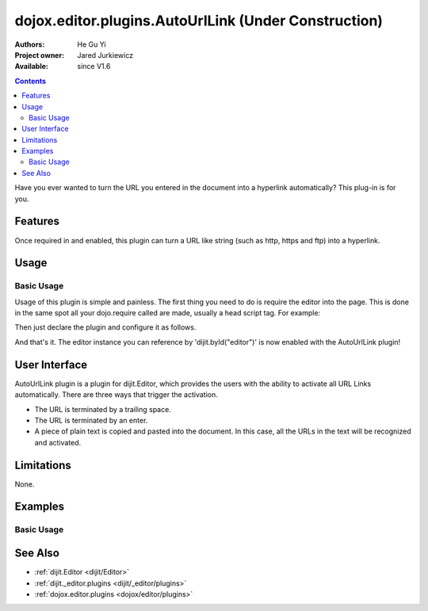 .. _dojox/editor/plugins/AutoUrlLink:

dojox.editor.plugins.AutoUrlLink (Under Construction)
=====================================================

:Authors: He Gu Yi
:Project owner: Jared Jurkiewicz
:Available: since V1.6

.. contents::
    :depth: 2

Have you ever wanted to turn the URL you entered in the document into a hyperlink automatically? This plug-in is for you.

========
Features
========

Once required in and enabled, this plugin can turn a URL like string (such as http, https and ftp) into a hyperlink.

=====
Usage
=====

Basic Usage
-----------
Usage of this plugin is simple and painless. The first thing you need to do is require the editor into the page. This is done in the same spot all your dojo.require called are made, usually a head script tag. For example:

.. html ::

  <script type="text/javascript">
    dojo.require("dijit.Editor");
    ...
  </script>
  ...
  <div data-dojo-type="dijit.Editor" id="editor1">
  ...
  </div>

Then just declare the plugin and configure it as follows.

.. html ::

  <script type="text/javascript">
    dojo.require("dijit.Editor");
    dojo.require("dojox.editor.plugins.AutoUrlLink");
    ...
  </script>
  <div data-dojo-type="dijit.Editor" id="editor1" data-dojo-props="extraPlugins:['autourllink']>
  ...
  </div>

And that's it. The editor instance you can reference by 'dijit.byId("editor")' is now enabled with the AutoUrlLink plugin!

==============
User Interface
==============

AutoUrlLink plugin is a plugin for dijit.Editor, which provides the users with the ability to activate all URL Links automatically. There are three ways that trigger the activation.

* The URL is terminated by a trailing space.
* The URL is terminated by an enter.
* A piece of plain text is copied and pasted into the document. In this case, all the URLs in the text will be recognized and activated.

.. image :: AutoUrlLink.png

===========
Limitations
===========

None.

========
Examples
========

Basic Usage
-----------

.. code-example::
  :djConfig: parseOnLoad: true
  :version: 1.6

  .. javascript::

    <script>
      dojo.require("dijit.Editor");
      dojo.require("dojox.editor.plugins.AutoSave");
    </script>

  .. css::

    <style>
      @import "{{baseUrl}}dojox/editor/plugins/resources/css/AutoSave.css";
    </style>
    
  .. html::

    <b>Click the down arrow and select Set Auto-Save Interval... to save at intervals</b>
    <br>
    <div data-dojo-type="dijit.Editor" height="250px" id="input" data-dojo-props="extraPlugins:['autosave']">
    <div>
    <br>
    blah blah & blah!
    <br>
    </div>
    <br>
    <table>
    <tbody>
    <tr>
    <td style="border-style:solid; border-width: 2px; border-color: gray;">One cell</td>
    <td style="border-style:solid; border-width: 2px; border-color: gray;">
    Two cell
    </td>
    </tr>
    </tbody>
    </table>
    <ul>
    <li>item one</li>
    <li>
    item two
    </li>
    </ul>
    </div>

========
See Also
========

* :ref:`dijit.Editor <dijit/Editor>`
* :ref:`dijit._editor.plugins <dijit/_editor/plugins>`
* :ref:`dojox.editor.plugins <dojox/editor/plugins>`
